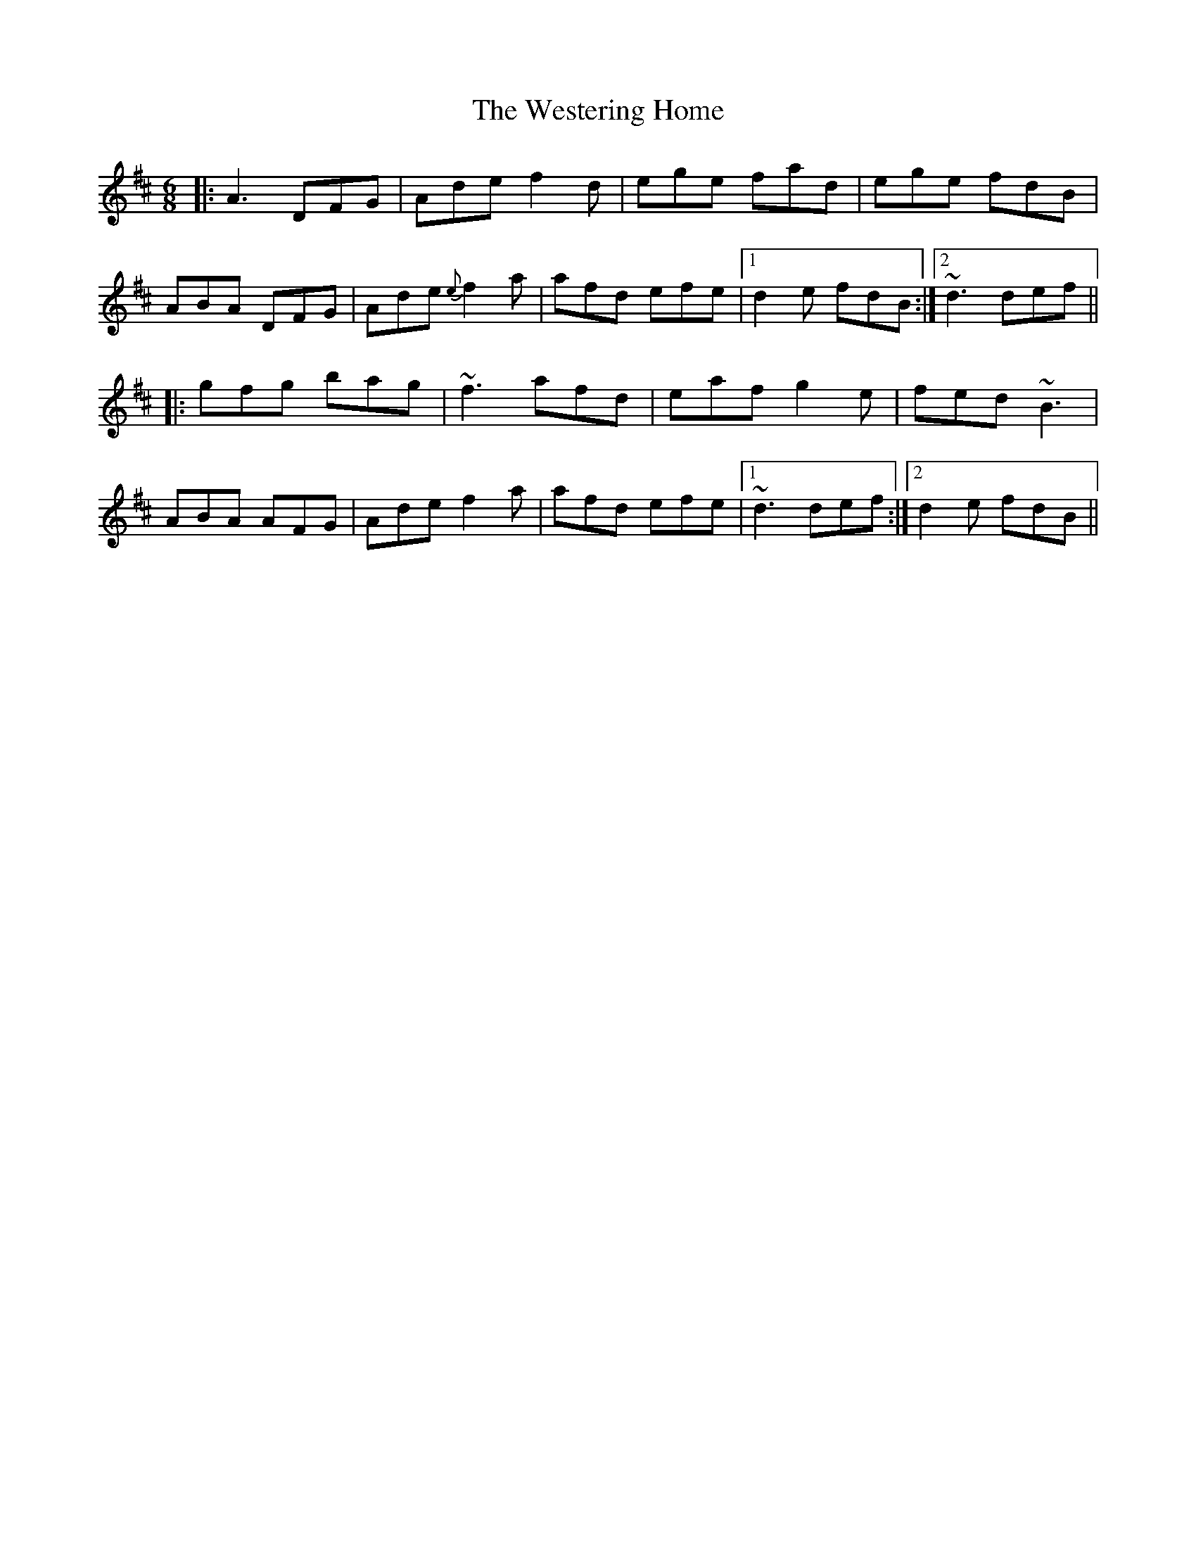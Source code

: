 X: 42441
T: Westering Home, The
R: jig
M: 6/8
K: Dmajor
|:A3 DFG|Ade f2d|ege fad|ege fdB|
ABA DFG|Ade {e}f2a|afd efe|1 d2e fdB:|2 ~d3 def||
|:gfg bag|~f3 afd|eaf g2e|fed ~B3|
ABA AFG|Ade f2a|afd efe|1 ~d3 def:|2 d2e fdB||

